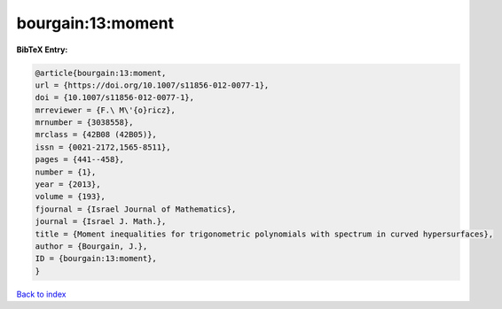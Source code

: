 bourgain:13:moment
==================

.. :cite:t:`bourgain:13:moment`

.. bibliography:: ../../All.bib

**BibTeX Entry:**

.. code-block:: bibtex

   @article{bourgain:13:moment,
   url = {https://doi.org/10.1007/s11856-012-0077-1},
   doi = {10.1007/s11856-012-0077-1},
   mrreviewer = {F.\ M\'{o}ricz},
   mrnumber = {3038558},
   mrclass = {42B08 (42B05)},
   issn = {0021-2172,1565-8511},
   pages = {441--458},
   number = {1},
   year = {2013},
   volume = {193},
   fjournal = {Israel Journal of Mathematics},
   journal = {Israel J. Math.},
   title = {Moment inequalities for trigonometric polynomials with spectrum in curved hypersurfaces},
   author = {Bourgain, J.},
   ID = {bourgain:13:moment},
   }

`Back to index <../index>`_
